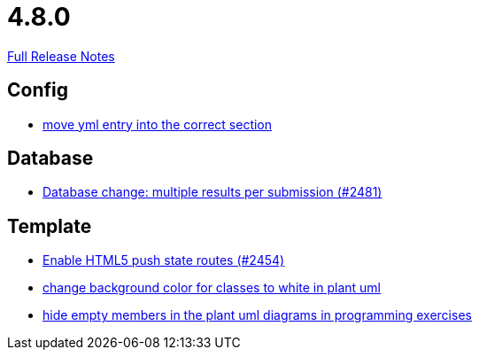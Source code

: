 // SPDX-FileCopyrightText: 2023 Artemis Changelog Contributors
//
// SPDX-License-Identifier: CC-BY-SA-4.0

= 4.8.0

link:https://github.com/ls1intum/Artemis/releases/tag/4.8.0[Full Release Notes]

== Config

* link:https://www.github.com/ls1intum/Artemis/commit/6c58567a7a56b043166d2204c0ebbc3e87b3d632[move yml entry into the correct section]


== Database

* link:https://www.github.com/ls1intum/Artemis/commit/1af8bb7375487d46d70e53b0a03f47d6d6295bab[Database change: multiple results per submission (#2481)]


== Template

* link:https://www.github.com/ls1intum/Artemis/commit/922922fe80c62a02e31399c2f2df0ee77886fa9a[Enable HTML5 push state routes (#2454)]
* link:https://www.github.com/ls1intum/Artemis/commit/9b98dc6482acd09a6837008eb98ef2128794f680[change background color for classes to white in plant uml]
* link:https://www.github.com/ls1intum/Artemis/commit/5dbcc6fc86395f3efc8088e170f0e2fe49817949[hide empty members in the plant uml diagrams in programming exercises]


